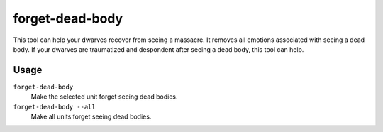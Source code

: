 forget-dead-body
================

.. dfhack-tool::
    :summary: Removes emotions associated with seeing a dead body.
    :tags: untested fort armok units

This tool can help your dwarves recover from seeing a massacre. It removes all
emotions associated with seeing a dead body. If your dwarves are traumatized and
despondent after seeing a dead body, this tool can help.

Usage
-----

``forget-dead-body``
    Make the selected unit forget seeing dead bodies.
``forget-dead-body --all``
    Make all units forget seeing dead bodies.
